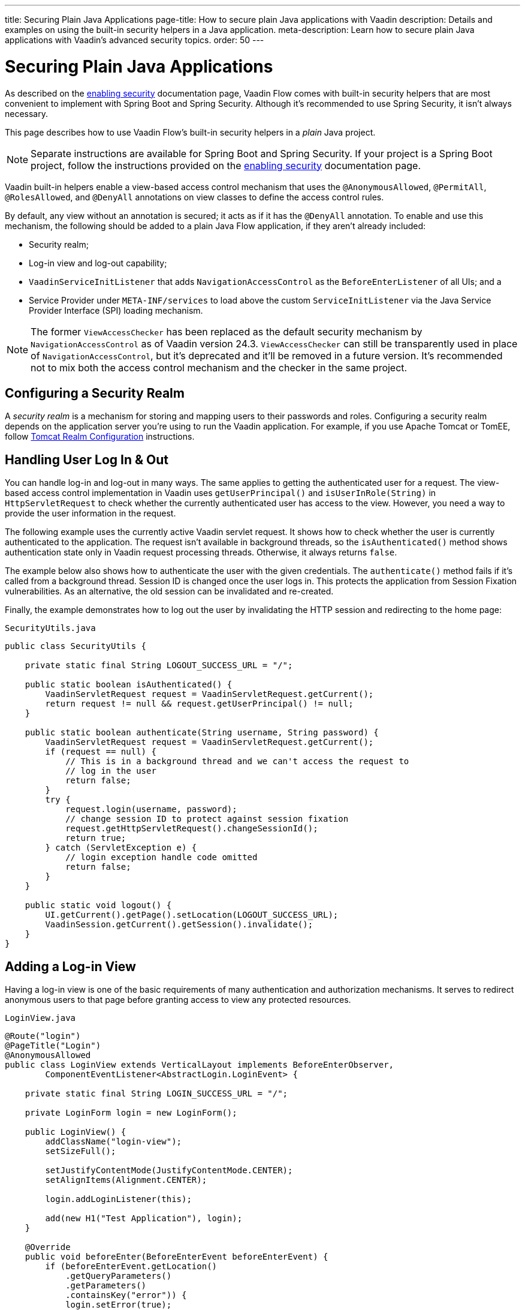 ---
title: Securing Plain Java Applications
page-title: How to secure plain Java applications with Vaadin
description: Details and examples on using the built-in security helpers in a Java application.
meta-description: Learn how to secure plain Java applications with Vaadin’s advanced security topics.
order: 50
---


= Securing Plain Java Applications

As described on the <<{articles}/flow/security/enabling-security#, enabling security>> documentation page, Vaadin Flow comes with built-in security helpers that are most convenient to implement with Spring Boot and Spring Security. Although it's recommended to use Spring Security, it isn't always necessary.

This page describes how to use Vaadin Flow's built-in security helpers in a _plain_ Java project.

[NOTE]
Separate instructions are available for Spring Boot and Spring Security. If your project is a Spring Boot project, follow the instructions provided on the <<{articles}/flow/security/enabling-security#, enabling security>> documentation page.

Vaadin built-in helpers enable a view-based access control mechanism that uses the [annotationname]`@AnonymousAllowed`, [annotationname]`@PermitAll`, [annotationname]`@RolesAllowed`, and [annotationname]`@DenyAll` annotations on view classes to define the access control rules.

By default, any view without an annotation is secured; it acts as if it has the [annotationname]`@DenyAll` annotation. To enable and use this mechanism, the following should be added to a plain Java Flow application, if they aren't already included:

- Security realm;
- Log-in view and log-out capability;
- [interfacename]`VaadinServiceInitListener` that adds [classname]`NavigationAccessControl` as the [classname]`BeforeEnterListener` of all UIs; and a
- Service Provider under `META-INF/services` to load above the custom [classname]`ServiceInitListener` via the Java Service Provider Interface (SPI) loading mechanism.

[NOTE]
The former [classname]`ViewAccessChecker` has been replaced as the default security mechanism by [classname]`NavigationAccessControl` as of Vaadin version 24.3. [classname]`ViewAccessChecker` can still be transparently used in place of [classname]`NavigationAccessControl`, but it's deprecated and it'll be removed in a future version. It's recommended not to mix both the access control mechanism and the checker in the same project.


== Configuring a Security Realm

A _security realm_ is a mechanism for storing and mapping users to their passwords and roles. Configuring a security realm depends on the application server you're using to run the Vaadin application. For example, if you use Apache Tomcat or TomEE, follow link:https://tomcat.apache.org/tomcat-10.0-doc/realm-howto.html[Tomcat Realm Configuration] instructions.


== Handling User Log In & Out

You can handle log-in and log-out in many ways. The same applies to getting the authenticated user for a request. The view-based access control implementation in Vaadin uses [methodname]`getUserPrincipal()` and [methodname]`isUserInRole(String)` in [classname]`HttpServletRequest` to check whether the currently authenticated user has access to the view. However, you need a way to provide the user information in the request.

The following example uses the currently active Vaadin servlet request. It shows how to check whether the user is currently authenticated to the application. The request isn't available in background threads, so the [methodname]`isAuthenticated()` method shows authentication state only in Vaadin request processing threads. Otherwise, it always returns `false`.

The example below also shows how to authenticate the user with the given credentials. The [methodname]`authenticate()` method fails if it's called from a background thread. Session ID is changed once the user logs in. This protects the application from Session Fixation vulnerabilities. As an alternative, the old session can be invalidated and re-created.

Finally, the example demonstrates how to log out the user by invalidating the HTTP session and redirecting to the home page:

.[filename]`SecurityUtils.java`
[source,java]
----
public class SecurityUtils {

    private static final String LOGOUT_SUCCESS_URL = "/";

    public static boolean isAuthenticated() {
        VaadinServletRequest request = VaadinServletRequest.getCurrent();
        return request != null && request.getUserPrincipal() != null;
    }

    public static boolean authenticate(String username, String password) {
        VaadinServletRequest request = VaadinServletRequest.getCurrent();
        if (request == null) {
            // This is in a background thread and we can't access the request to
            // log in the user
            return false;
        }
        try {
            request.login(username, password);
            // change session ID to protect against session fixation
            request.getHttpServletRequest().changeSessionId();
            return true;
        } catch (ServletException e) {
            // login exception handle code omitted
            return false;
        }
    }

    public static void logout() {
        UI.getCurrent().getPage().setLocation(LOGOUT_SUCCESS_URL);
        VaadinSession.getCurrent().getSession().invalidate();
    }
}
----


== Adding a Log-in View

Having a log-in view is one of the basic requirements of many authentication and authorization mechanisms. It serves to redirect anonymous users to that page before granting access to view any protected resources.

.[filename]`LoginView.java`
[source,java]
----
@Route("login")
@PageTitle("Login")
@AnonymousAllowed
public class LoginView extends VerticalLayout implements BeforeEnterObserver,
        ComponentEventListener<AbstractLogin.LoginEvent> {

    private static final String LOGIN_SUCCESS_URL = "/";

    private LoginForm login = new LoginForm();

    public LoginView() {
        addClassName("login-view");
        setSizeFull();

        setJustifyContentMode(JustifyContentMode.CENTER);
        setAlignItems(Alignment.CENTER);

        login.addLoginListener(this);

        add(new H1("Test Application"), login);
    }

    @Override
    public void beforeEnter(BeforeEnterEvent beforeEnterEvent) {
        if (beforeEnterEvent.getLocation()
            .getQueryParameters()
            .getParameters()
            .containsKey("error")) {
            login.setError(true);
        }
    }

    @Override
    public void onComponentEvent(AbstractLogin.LoginEvent loginEvent) {
        boolean authenticated = SecurityUtils.authenticate(
                loginEvent.getUsername(), loginEvent.getPassword());
        if (authenticated) {
            UI.getCurrent().getPage().setLocation(LOGIN_SUCCESS_URL);
        } else {
            login.setError(true);
        }
    }
}
----

In this example, Vaadin's Login Form component is used for the sake of brevity. However, you could instead implement a more verbose log-in view.


== Log-Out Capability

Typically, you'd let the user log out by using a log-out button. The following example shows a basic implementation of a log-out button shown on the header of the main layout:

.[filename]`MainLayout.java`
[source,java]
----
public class MainLayout extends AppLayout {

    public MainLayout() {
        H1 logo = new H1("Vaadin CRM");
        logo.addClassName("logo");
        HorizontalLayout header;
        if (SecurityUtils.isAuthenticated()) {
            Button logout = new Button("Logout", click ->
                    SecurityUtils.logout());
            header = new HorizontalLayout(logo, logout);
        } else {
            header = new HorizontalLayout(logo);
        }

        // Other page components omitted.

        addToNavbar(header);
    }
}
----


== Adding `VaadinServiceInitListener`

To restrict access to views, a [classname]`VaadinServiceInitListener` must be registered for the [classname]`VaadinService` to initialize and enable the [since:com.vaadin:vaadin@V24.3][classname]`NavigationAccessControl` for all UIs:

.[filename]`NavigationControlAccessCheckerInitializer.java`
[source,java]
----
import com.vaadin.flow.server.ServiceInitEvent;
import com.vaadin.flow.server.VaadinServiceInitListener;
import com.vaadin.flow.server.auth.NavigationAccessControl;
import org.vaadin.example.views.login.LoginView;

public class NavigationAccessCheckerInitializer implements VaadinServiceInitListener {

    private NavigationAccessControl accessControl;

    public NavigationControlAccessCheckerInitializer() {
        accessControl = new NavigationAccessControl(); // <1>
        accessControl.setLoginView(LoginView.class); // <2>
    }

    @Override
    public void serviceInit(ServiceInitEvent serviceInitEvent) {
        serviceInitEvent.getSource().addUIInitListener(uiInitEvent -> {
            uiInitEvent.getUI().addBeforeEnterListener(accessControl); // <3>
        });
    }
}
----

This code contains some notable components of the view-based access control mechanism:

<1> [classname]`NavigationAccessControl`, which is at the core of this access control mechanism, is instantiated. It's enabled by default.
<2> The [classname]`LoginView` class is set to the `accessControl` instance. Now it knows where to redirect unauthenticated users.
<3> The `accessControl` instance is set as the [classname]`BeforeEnterListener` in the overridden [methodname]`serviceInit()` method. Now it's ready to intercept attempts to enter all views.

For more information about navigation access control consult the <<{articles}/flow/security/advanced-topics/navigation-access-control#, related documentation>>.

This class still needs to be loaded, so you should follow the instructions in the next section.

[classname]`NavigationAccessControl` was introduce in Vaadin 24.3. In projects based on earlier Vaadin versions, view security can be configured in the same way, but using the [classname]`ViewAccessChecker` component:

.[filename]`ViewAccessCheckerInitializer.java`
[source,java]
----
import com.vaadin.flow.server.ServiceInitEvent;
import com.vaadin.flow.server.VaadinServiceInitListener;
import com.vaadin.flow.server.auth.ViewAccessChecker;
import org.vaadin.example.views.login.LoginView;

public class ViewAccessCheckerInitializer implements VaadinServiceInitListener {

    private ViewAccessChecker viewAccessChecker;

    public ViewAccessCheckerInitializer() {
        viewAccessChecker = new ViewAccessChecker(); // <1>
        viewAccessChecker.setLoginView(LoginView.class); // <2>
    }

    @Override
    public void serviceInit(ServiceInitEvent serviceInitEvent) {
        serviceInitEvent.getSource().addUIInitListener(uiInitEvent -> {
            uiInitEvent.getUI().addBeforeEnterListener(viewAccessChecker); // <3>
        });
    }
}
----


== Enable Loading of VaadinServiceInitListener

To enable the Java SPI loading mechanism to load the [classname]`NavigationControlAccessCheckerInitializer` as the [classname]`VaadinServiceInitListener`, there are a few things to do.

First, under the `resources/META-INF/services` directory, create a file named exactly `com.vaadin.flow.server.VaadinServiceInitListener`.

Next, put the fully qualified name of the [classname]`NavigationControlAccessCheckerInitializer` into this newly created file. For example, if the [classname]`NavigationControlAccessCheckerInitializer` class is in the `org.vaadin.example.security` package, the following value should be in the file, `org.vaadin.example.security.NavigationControlAccessCheckerInitializer`.

This Service Provider configuration file triggers the Java SPI loading mechanism to load [classname]`NavigationControlAccessCheckerInitializer` during application startup. For more information on this, see <<{articles}/flow/advanced/service-init-listener#,VaadinServiceInitListener>>.

The same instructions apply to [classname]`ViewAccessCheckerInitializer`, if using the deprecated [classname]`ViewAccessChecker`.


== Access Annotations

Before some access annotation examples, consider the annotations and their meaning when applied to a view:

- [annotationname]`@AnonymousAllowed` permits anyone to navigate to the view without any authentication or authorization.
- [annotationname]`@PermitAll` allows any authenticated user to navigate to the view.
- [annotationname]`@RolesAllowed` grants access to users having the roles specified in the annotation value.
- [annotationname]`@DenyAll` disallows everyone from navigating to the view. This is the default: if a view isn't annotated at all, the [annotationname]`@DenyAll` logic is applied.


== Examples

Below are some usage examples:

.Allow All Users to Navigate to View
[source,java]
----
@Route(value = "", layout = MainView.class)
@PageTitle("Public View")
@AnonymousAllowed
public class PublicView extends VerticalLayout {
    // ...
}
----

.Allow Only Authenticated Users to Navigate to View
[source,java]
----
@Route(value = "private", layout = MainView.class)
@PageTitle("Private View")
@PermitAll
public class PrivateView extends VerticalLayout {
    // ...
}
----

.Allow Only Users with `ADMIN` Role to Navigate to View
[source,java]
----
@Route(value = "admin", layout = MainView.class)
@PageTitle("Admin View")
@RolesAllowed("ROLE_ADMIN") // <- Should match one of the user's roles (case-sensitive)
public class AdminView extends VerticalLayout {
    // ...
}
----

Now, if the application is started by navigating to `http://localhost:8080`, `PublicView` contents should be available without any authentication. However, by navigating to `http://localhost:8080/private` or `http://localhost:8080/admin`, the user is redirected to the specified `LoginView`.

If the user is already authenticated and tries to navigate to a view for which they have no permission, an error message is displayed. The message depends on the application mode: In development mode, Vaadin shows an _Access denied_ message with the list of available routes. In production mode, Vaadin shows the [classname]`RouteAccessDeniedError` view, which shows the _Could not navigate to 'RequestedRouteName'_ message by default. For security reasons, the message doesn't say whether the navigation target exists.

// TODO: Consider adding more details and snippet code to showcase how the following can be achieved:
// 1. login with some users with different roles
// 2. save the requested URL to redirect to it after a successful login

The following example shows how the security annotations are inherited from the closest parent class that has them:

.Inheriting Security Annotations from Parent Class
[source,java]
----
@RolesAllowed("ROLE_ADMIN")
public abstract class AbstractAdminView extends VerticalLayout {
    // ...
}

@Route(value = "user-listing", layout = MainView.class)
@PageTitle("User Listing")
public class UserListingView extends AbstractAdminView {
    // ...
}
----

Annotating a child class overrides any inherited annotations. Interfaces aren't checked for annotations, only classes. By design, the annotations aren't read from parent layouts or parent views. This would make it unnecessarily complex to determine which security level should be applied. If multiple annotations are specified on a single view class, the following rules are applied:

- `DenyAll` overrides other annotations;
- `AnonymousAllowed` overrides `RolesAllowed` and `PermitAll`; and
- `RolesAllowed` overrides `PermitAll`.

You shouldn't specify more than one of the above access annotations on a view class. It's confusing and probably has no logical purpose.

[discussion-id]`5D3E1BB8-9D7C-4FAD-9381-8DBB3C65F6A8`
